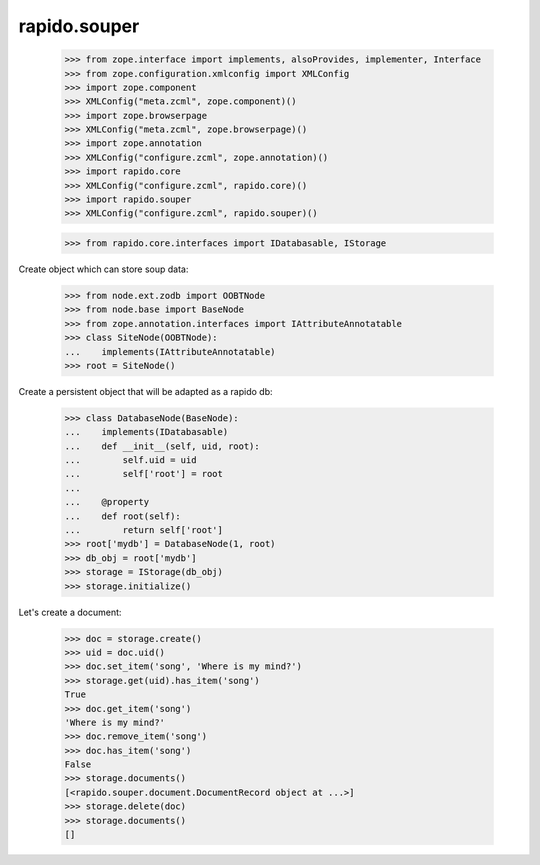 rapido.souper
=============

    >>> from zope.interface import implements, alsoProvides, implementer, Interface
    >>> from zope.configuration.xmlconfig import XMLConfig
    >>> import zope.component
    >>> XMLConfig("meta.zcml", zope.component)()
    >>> import zope.browserpage
    >>> XMLConfig("meta.zcml", zope.browserpage)()
    >>> import zope.annotation
    >>> XMLConfig("configure.zcml", zope.annotation)()
    >>> import rapido.core
    >>> XMLConfig("configure.zcml", rapido.core)()
    >>> import rapido.souper
    >>> XMLConfig("configure.zcml", rapido.souper)()

    >>> from rapido.core.interfaces import IDatabasable, IStorage

Create object which can store soup data:

    >>> from node.ext.zodb import OOBTNode
    >>> from node.base import BaseNode
    >>> from zope.annotation.interfaces import IAttributeAnnotatable
    >>> class SiteNode(OOBTNode):
    ...    implements(IAttributeAnnotatable)
    >>> root = SiteNode()

Create a persistent object that will be adapted as a rapido db:

    >>> class DatabaseNode(BaseNode):
    ...    implements(IDatabasable)
    ...    def __init__(self, uid, root):
    ...        self.uid = uid
    ...        self['root'] = root
    ...
    ...    @property
    ...    def root(self):
    ...        return self['root']
    >>> root['mydb'] = DatabaseNode(1, root)
    >>> db_obj = root['mydb']
    >>> storage = IStorage(db_obj)
    >>> storage.initialize()

Let's create a document:

    >>> doc = storage.create()
    >>> uid = doc.uid()
    >>> doc.set_item('song', 'Where is my mind?')
    >>> storage.get(uid).has_item('song')
    True
    >>> doc.get_item('song')
    'Where is my mind?'
    >>> doc.remove_item('song')
    >>> doc.has_item('song')
    False
    >>> storage.documents()
    [<rapido.souper.document.DocumentRecord object at ...>]
    >>> storage.delete(doc)
    >>> storage.documents()
    []

